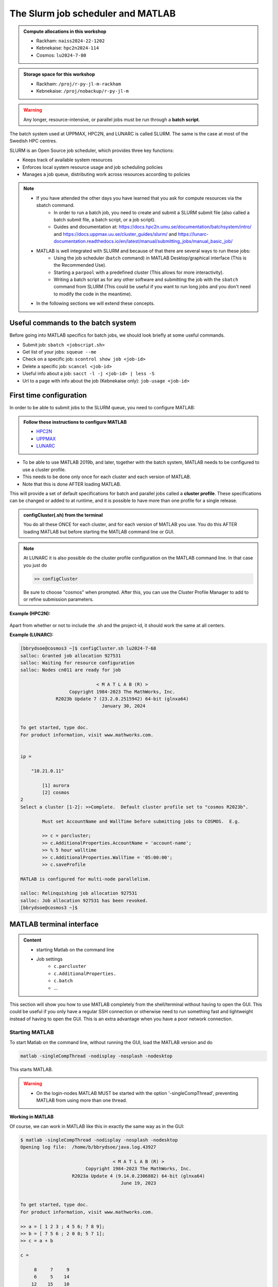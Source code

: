 The Slurm job scheduler and MATLAB
==================================

.. questions::

   - What is a batch job?
   - How to make a batch job for MATLAB?
   - How to configure the cluster for MATLAB?
   
.. objectives:: 

   - Understand and use the Slurm scheduler
   - Configure the cluster
   - Start (MATLAB) batch jobs from the command line
   - Try example

.. admonition:: Compute allocations in this workshop 

   - Rackham: ``naiss2024-22-1202``
   - Kebnekaise: ``hpc2n2024-114``
   - Cosmos: ``lu2024-7-80``
 
.. admonition:: Storage space for this workshop 

   - Rackham: ``/proj/r-py-jl-m-rackham``
   - Kebnekaise: ``/proj/nobackup/r-py-jl-m`` 

.. warning::

   Any longer, resource-intensive, or parallel jobs must be run through a **batch script**.

The batch system used at UPPMAX, HPC2N, and LUNARC is called SLURM. The same is the case at most of the Swedish HPC centres. 

SLURM is an Open Source job scheduler, which provides three key functions:

- Keeps track of available system resources
- Enforces local system resource usage and job scheduling policies
- Manages a job queue, distributing work across resources according to policies

.. note:: 

   - If you have attended the other days you have learned that you ask for compute resources via the sbatch command.
       - In order to run a batch job, you need to create and submit a SLURM submit file (also called a batch submit file, a batch script, or a job script).
       - Guides and documentation at: https://docs.hpc2n.umu.se/documentation/batchsystem/intro/ and https://docs.uppmax.uu.se/cluster_guides/slurm/ and https://lunarc-documentation.readthedocs.io/en/latest/manual/submitting_jobs/manual_basic_job/  
   - MATLAB is well integrated with SLURM and because of that there are several ways to run these jobs:
       - Using the job scheduler (``batch`` command) in MATLAB Desktop/graphical interface (This is the Recommended Use).
       - Starting a ``parpool`` with a predefined cluster (This allows for more interactivity).
       - Writing a batch script as for any other software and submitting the job with the ``sbatch`` command from SLURM 
         (This could be useful if you want to run long jobs and you don't need to modify the code in the meantime).
   - In the following sections we will extend these concepts. 

Useful commands to the batch system
-----------------------------------

Before going into MATLAB specifics for batch jobs, we should look briefly at some useful commands.                                                

- Submit job: ``sbatch <jobscript.sh>``
- Get list of your jobs: ``squeue --me``
- Check on a specific job: ``scontrol show job <job-id>``
- Delete a specific job: ``scancel <job-id>``
- Useful info about a job: ``sacct -l -j <job-id> | less -S``
- Url to a page with info about the job (Kebnekaise only): ``job-usage <job-id>``


First time configuration
------------------------

In order to be able to submit jobs to the SLURM queue, you need to configure MATLAB:

.. admonition:: Follow these instructions to configure MATLAB

   - `HPC2N <https://www.hpc2n.umu.se/resources/software/configure-matlab-2018>`_
   - `UPPMAX <https://docs.uppmax.uu.se/software/matlab/#first-time-since-may-13-2024>`_
   - `LUNARC <https://lunarc-documentation.readthedocs.io/en/latest/guides/applications/MATLAB/#configuration-at-the-command-line>`_

- To be able to use MATLAB 2019b, and later, together with the batch system, MATLAB needs to be configured to use a cluster profile.
- This needs to be done only once for each cluster and each version of MATLAB.
- Note that this is done AFTER loading MATLAB.

This will provide a set of default specifications for batch and parallel jobs called a **cluster profile**. These specifications can be changed or added to at runtime, and it is possible to have more than one profile for a single release.

.. admonition:: configCluster(.sh) from the terminal 

   You do all these ONCE for each cluster, and for each version of MATLAB you use. You do this AFTER loading MATLAB but before starting the MATLAB command line or GUI.

   .. tabs:: 

      .. tab:: UPPMAX 

         .. code-block:: 

            configCluster.sh <project-id> 

      .. tab:: HPC2N 

         .. code-block:: 

            configCluster.sh 


      .. tab:: LUNARC

         .. code-block::

            configCluster.sh <project-id> 
        
         Choose "cosmos" when prompted.  
.. note:: 

   At LUNARC it is also possible do the cluster profile configuration on the MATLAB command line. In that case you just do 
   
   .. code-block:: 

      >> configCluster  

   Be sure to choose "cosmos" when prompted. After this, you can use the Cluster Profile Manager to add to or refine submission parameters.


**Example (HPC2N):** 

.. figure:: ../../img/configcluster.png
   :width: 350
   :align: center

Apart from whether or not to include the .sh and the project-id, it should work the same at all centers. 

**Example (LUNARC):**

.. code-block::

   [bbrydsoe@cosmos3 ~]$ configCluster.sh lu2024-7-68
   salloc: Granted job allocation 927531
   salloc: Waiting for resource configuration
   salloc: Nodes cn011 are ready for job

                               < M A T L A B (R) >
                     Copyright 1984-2023 The MathWorks, Inc.
                R2023b Update 7 (23.2.0.2515942) 64-bit (glnxa64)
                                 January 30, 2024


   To get started, type doc.
   For product information, visit www.mathworks.com.


   ip =

       "10.21.0.11"

    	   [1] aurora
   	   [2] cosmos
   2
   Select a cluster [1-2]: >>Complete.  Default cluster profile set to "cosmos R2023b".

   	   Must set AccountName and WallTime before submitting jobs to COSMOS.  E.g.

   	   >> c = parcluster;
   	   >> c.AdditionalProperties.AccountName = 'account-name';
   	   >> % 5 hour walltime
   	   >> c.AdditionalProperties.WallTime = '05:00:00';
   	   >> c.saveProfile

   MATLAB is configured for multi-node parallelism.

   salloc: Relinquishing job allocation 927531
   salloc: Job allocation 927531 has been revoked.
   [bbrydsoe@cosmos3 ~]$


.. exercise::

   Login to either HPC2N, UPPMAX, or LUNARC if you have not already. 
   
   Load the newest version of MATLAB (find with ``ml spider MATLAB``).
   
   On the command line, run ``configCluster.sh`` on HPC2N or ``configCluster.sh <project-id>`` on UPPMAX/LUNARC.   

MATLAB terminal interface
-------------------------

.. admonition:: Content

   - starting Matlab on the command line
   - Job settings
      - ``c.parcluster``
      - ``c.AdditionalProperties.``
      - ``c.batch``
      - ...

This section will show you how to use MATLAB completely from the shell/terminal without having to open the GUI. This could be useful if you only have a regular SSH connection or otherwise need to run something fast and lightweight instead of having to open the GUI. This is an extra advantage when you have a poor network connection. 

Starting MATLAB
'''''''''''''''
     
To start Matlab on the command line, without running the GUI, load the MATLAB version and do 

.. code-block::

   matlab -singleCompThread -nodisplay -nosplash -nodesktop

This starts MATLAB. 

.. warning::

   - On the login-nodes MATLAB MUST be started with the option '-singleCompThread', preventing MATLAB from using more than one thread.

**Working in MATLAB**

Of course, we can work in MATLAB like this in exactly the same way as in the GUI: 

.. code-block::
 
   $ matlab -singleCompThread -nodisplay -nosplash -nodesktop
   Opening log file:  /home/b/bbrydsoe/java.log.43927

                                     < M A T L A B (R) >
                           Copyright 1984-2023 The MathWorks, Inc.
                      R2023a Update 4 (9.14.0.2306882) 64-bit (glnxa64)
                                        June 19, 2023

 
   To get started, type doc.
   For product information, visit www.mathworks.com.
 
   >> a = [ 1 2 3 ; 4 5 6; 7 8 9];
   >> b = [ 7 5 6 ; 2 0 8; 5 7 1];
   >> c = a + b

   c =

        8     7     9
        6     5    14
       12    15    10

   >> d = a - b

   d =

       -6    -3    -3
        2     5    -2
        2     1     8

   >> e = c + d;
   >> e 

   e =

        2     4     6
        8    10    12
       14    16    18

   >> 

However, we are now going to look at running in batch on the compute nodes. 

Job settings at the command line
''''''''''''''''''''''''''''''''

If you want to run a MATLAB program on the cluster with batch, you have to set some things for the job. Start MATLAB and do this.  

.. code-block::

   >> c=parcluster('CLUSTER');
   >> c.AdditionalProperties.AccountName = 'PROJECT-ID';
   >> c.AdditionalProperties.WallTime = 'HHH1:MM:SS';
   >> c.saveProfile 

In order to list the content of your profile, do ``c.AdditionalProperties``. 

.. note::

   On UPPMAX, you should do 
   
   ``c=parcluster;`` 
   
   instead of 
   
   ``c=parcluster('CLUSTER')``. 

   You also need to add ``c.AdditionalProperties.ProcsPerNode=20;`` for UPPMAX. 

**Example, for HPC2N**

Asking for 1 hour walltime. 

.. code-block:: 

   >> c=parcluster('kebnekaise');
   >> c.AdditionalProperties.AccountName = 'hpc2n2024-114';
   >> c.AdditionalProperties.WallTime = '01:00:00';
   >> c.saveProfile

.. exercise:: Run job settings

   Do the job settings on of:
   
   - HPC2N: CLUSTER=kebnekaise
   - UPPMAX: no CLUSTER, as said above - i.e. just c=parcluster;
   - LUNARC: CLUSTER=cosmos R2023b

   Remember, the project-id is:

   - Rackham: naiss2024-22-1202
   - Kebnekaise: hpc2n2024-114
   - Cosmos: lu2024-7-80 

   Since we are just doing a short test, you can use 15 min instead of 1 hour as I did. 

   Also remember the ``c.AdditionalProperties.ProcsPerNode=20`` if you are on UPPMAX. 

   Test that it was added (with ``c.AdditionalProperties``). 


Job settings in the Cluster Profile Manager
'''''''''''''''''''''''''''''''''''''''''''

If you run MATLAB in the GUI after having configured the cluster, MATLAB will start with a default cluster profile, typically something that includes the name of the cluster. This is just the set of configurations that were set by `configCluster`. You can view, edit, and/or add to this profile by clicking the ``Parallel`` menu icon and selecting ``Create and Manage Clusters``.

.. figure:: ../../Rackham-matlab-parallel.png
   :width: 550
   :align: center

   Location of Parallel Menu in GUI.

.. figure:: ../../Rackham-matlab-cluster-profile-mgr.png
   :width: 550
   :align: center

   Cluster Profile Manager.

If you scroll down in the window that appears when you select the right cluster, you will see a box titled ``Scheduler Plugin``. This box lets you set SBATCH parameters like
 - Your account name (project name),
 - Your email address,
 - The memory per CPU, including units,
 - The number of processes per node,
 - Which partition you want,
 - Whether you need an exclusive node,
 - The name of your reservation, and most importantly,
 - The wall time for your job.

.. figure:: ../../Rackham-matlab-cluster-profile-mgr2.png
   :width: 550
   :align: center

   Editing parameters of Scheduler Plugin in Cluster Profile Manager.

In other words, anything you might otherwise set by calling ``c.AdditionalProperties.<insert_property>=...`` can be set in the GUI in this scheduler plugin. Just keep in mind that these settings are saved between sessions.

If you are on Desktop On Demand on LUNARC, these settings do not override the parameters set in the GfxLauncher for the MATLAB GUI session itself, but rather to any batch jobs you submit from *within* the GUI.


Running a job
'''''''''''''

Starting a simple MATLAB program inside MATLAB on the terminal. It will as default use your cluster profile which you just created and saved above. 

.. code-block::

   job = batch('myScript');

batch does not block MATLAB and you can continue working while computations take place.

If you want to block MATLAB until the job finishes, use the wait function on the job object.

.. code-block::

   wait(job);

By default, MATLAB saves the Command Window output from the batch job to the diary of the job. To retrieve it, use the diary function.

.. code-block:: 

   diary(job)

After the job finishes, fetch the results by using the load function.

.. code-block::

   load(job,'x');
   
or with 

.. code-block::

   job.fetchOutputs{:}

- If you need the Job id, run ``squeue --me`` on the command line.
- To get the MATLAB  jobid do ``id=job.ID`` within MATLAB. 
- To see if the job is running, inside MATLAB, do ``job.State``

Serial
''''''

After starting MATLAB, you can use this 

- Get a handle to the cluster

.. code-block::

   >> c=parcluster('CLUSTER')

- myfcn is a command or serial MATLAB program.
- N is the number of output arguments from the evaluated function
- x1, x2, x3,... are the input arguments

.. code-block:: 
   
   job = c.batch(@myfcn, N, {x1,x2,x3,...})

- Query the state of the job

.. code-block::

   j.State

- If the state of the job is finished, fetch the result

.. code-block:: 

   j.fetchOutputs{:}

- when you do not need the result anymore, delete the job

.. code-block::

   j.delete

If you are running a lot of jobs or if you want to quit MATLAB and restart it at a later time you can retrieve the list of jobs:

- Get the list of jobs 

.. code-block::

  jobs = c.Jobs

- Retrieve the output of the second job

.. code-block::

   j2=jobs(2)
   output = j2.fetchOutputs{:}

Parallel
''''''''

Running parallel batch jobs are quite similar to running serial jobs, we just need to specify a MATLAB Pool to use and of course MATLAB code that is parallelized. This is easiest illustrated with an example:

- To make a pool of workers, and to give input etc. 

.. code-block::

   >> job = c.batch(@SCRIPT, #output, {input1, input2, input3, ...}, 'pool', #workers);

**Example:**

Running a simple Matlab script, parallel-example.m, giving the input "16", creating 4 workers, expecting 1 output. I use ``j`` instead of ``job`` to show that you can name as you want. 

.. code-block::

   >> j = c.batch(@parallel_example, 1, {16}, 'pool', 4);

Let us try running this on Kebnekaise, including checking state and then getting output:

.. code-block::

   >> j = c.batch(@parallel_example, 1, {16}, 'pool', 4);                            

   additionalSubmitArgs =

      '--ntasks=5 --cpus-per-task=1 -A hpc2n2024-114 -t 01:00:00'

   >> j.State

   ans =

       'running'

   >> j.State

   ans =

       'finished'
       
   >> j.fetchOutputs{:}

   ans =

       9.3387

   >>


.. exercise:: Try the above example. 

   It should work on all the clusters. 
   
   This exercise assumes you did the previous ones on this page; loading MATLAB, doing the configCluster.sh, adding the job settings. 
   
   You can download `parallel_example.m <https://raw.githubusercontent.com/UPPMAX/R-python-julia-matlab-HPC/refs/heads/main/exercises/matlab/parallel_example.m>`_ here.  

There is more information about batch jobs here on `Mathworks <https://se.mathworks.com/help/parallel-computing/batch.html>`_ .
   
MATLAB batch jobs
-----------------

While we can submit batch jobs (or even batch jobs of batch jobs) from inside MATLAB (and that may be the most common way of using the batch system with MATLAB), it is also possible to create a batch submit script and use that to run MATLAB. 

The difference here is that when the batch script has been submitted, you cannot make changes to your job. It is not interactive. That is also an advantage - you can submit the job, log out, and then come back later and see the results. 

.. warning::

   - ``parpool`` can only be used on UPPMAX and Cosmos.
  

Serial batch jobs 
''''''''''''''''''''''''''''''''''''''''''''''''''

Here is an example of a serial batch job for UPPMAX/HPC2N/LUNARC. 

.. tabs::

   .. tab:: UPPMAX

      .. code-block:: 

         #!/bin/bash
         # Change to your actual project number later
         #SBATCH -A naiss2024-22-1202
         # Asking for 1 core
         #SBATCH -n 1
         # Asking for 30 min (change as you want) 
         #SBATCH -t 00:30:00
         #SBATCH --error=matlab_%J.err
         #SBATCH --output=matlab_%J.out

         # Clean the environment 
         module purge > /dev/null 2>&1

         # Change depending on resource and MATLAB version
         # to find out available versions: module spider matlab
         module add matlab/R2023b

         # Executing the matlab program monte_carlo_pi.m for the value n=100000
         # (n is number of steps - see program).
         # The command 'time' is timing the execution
         time matlab -nojvm -nodisplay -r "monte_carlo_pi(100000)"
    
   .. tab:: HPC2N 

      .. code-block:: 

      #!/bin/bash
      # Change to your actual project number later
      #SBATCH -A hpc2n2024-114
      # Asking for 1 core
      #SBATCH -n 1
      # Asking for 30 min (change as you want) 
      #SBATCH -t 00:30:00
      #SBATCH --error=matlab_%J.err
      #SBATCH --output=matlab_%J.out

      # Clean the environment 
      module purge > /dev/null 2>&1

      # Change depending on resource and MATLAB version
      # to find out available versions: module spider matlab
      module add MATLAB/2023a.Update4

      # Executing the matlab program monte_carlo_pi.m for the value n=100000
      # (n is number of steps - see program).
      # The command 'time' is timing the execution
      time matlab -nojvm -nodisplay -r "monte_carlo_pi(100000)"

   .. tab:: LUNARC 

      .. code-block:: 

         #!/bin/bash
         # Change to your actual project number later
         #SBATCH -A lu2024-7-80 
         # Asking for 1 core
         #SBATCH -n 1
         # Asking for 30 min (change as you want) 
         #SBATCH -t 00:30:00
         #SBATCH --error=matlab_%J.err
         #SBATCH --output=matlab_%J.out

         # Clean the environment 
         module purge > /dev/null 2>&1

         # Change depending on resource and MATLAB version
         # to find out available versions: module spider matlab
         module add matlab/2023b

         # Executing the matlab program monte_carlo_pi.m for the value n=100000
         # (n is number of steps - see program).
         # The command 'time' is timing the execution
         time matlab -nojvm -nodisplay -r "monte_carlo_pi(100000)"


You can download `monte_carlo_pi.m <https://raw.githubusercontent.com/UPPMAX/R-python-julia-matlab-HPC/refs/heads/main/exercises/matlab/monte_carlo_pi.m>`_ here or find it under matlab in the exercises directory. 

You the submit it with 

.. code-block::

   sbatch <batchscript.sh>

Where ``<batchscript.sh>`` is the name you gave your batchscript. You can find ones for each of the clusters in the ``exercises -> matlab`` directory, named ``monte_carlo_pi_<cluster>.sh``. 

.. exercise:: 

   Try run the serial batch script. Submit it, then check that it is running with ``squeue --me``. Check the output in the ``matlab_JOBID.out`` (and the error in the ``matlab_JOBID.err`` file). 

Parallel batch script
'''''''''''''''''''''

This is an example batch script for parallel MATLAB 

.. code-block::

   #!/bin/bash
   # Change to your actual project number
   #SBATCH -A XXXX-YY-ZZZ 
   #SBATCH --ntasks-per-node=<how many tasks>
   #SBATCH --nodes <how many nodes> 

   # Asking for 30 min (change as you want)
   #SBATCH -t 00:30:00
   #SBATCH --error=matlab_%J.err
   #SBATCH --output=matlab_%J.out

   # Clean the environment
   module purge > /dev/null 2>&1

   # Change depending on resource and MATLAB version
   # to find out available versions: module spider matlab
   module add MATLAB/<version>

   # Executing a parallel matlab program 
   srun matlab -nojvm -nodisplay -r parallel-matlab-script.m


Inside the MATLAB code, the number of CPU-cores (NumWorkers in MATLAB terminology) can be specified when creating the parallel pool, for example, with 8 threads:

.. code-block::

   poolobj = parpool('local', 8);

.. exercise:: 

   Try making a batch script for running the ``parallel_example.m`` that was run in the example from inside MATLAB above. 

.. solution::

   .. tabs::

      .. tab:: UPPMAX 
         :class: dropdown
          
         .. code-block:: 

            #!/bin/bash
            # Change to your actual project number
            #SBATCH -A naiss2024-22-1202 
            # Remember, there are 4 workers and 1 master! 
            #SBATCH --ntasks=5
            #SBATCH --cpus-per-task=1
            #SBATCH --ntasks-per-node=5
            #SBATCH --ntasks-per-core=1
            # Asking for 30 min (change as you want)
            #SBATCH -t 00:30:00
            #SBATCH --error=matlab_%J.err
            #SBATCH --output=matlab_%J.out

            # Clean the environment
            module purge > /dev/null 2>&1

            # Change depending on resource and MATLAB version
            # to find out available versions: module spider matlab
            module add matlab/R2023b

            # Executing a parallel matlab program 
            srun matlab -nojvm -nodisplay -r parallel_example.m

      .. tab::
         :class: dropdown

      .. tab:: 
         :class: dropdown

GPU code
--------

In order to use GPUs, you have to ask for them. 

Inside MATLAB
'''''''''''''

.. note:: 

   In order to use GPUs from inside MATLAB, you add them as additional properties to your profile. 
   
   Remember, after it is saved to your profile it will use GPUs again next time you submit a job, even if you don't want GPUs there. To reset this, do: 

   .. code-block:: 

      c.AdditionalProperties.GpuCard = '';
      c.AdditionalProperties.GpusPerNode = '';
      
.. admonition:: GPU in batch job

   This is how you add GPUs to use in batch jobs submitted inside MATLAB: 

   .. tabs::

      .. tab:: UPPMAX

         Note: you have to first do an interactive session to Snowy, asking for GPUs, since there are no GPUs on Rackham. You should ask for at least 2 cores so Matlab will start. Ask for a GPU and enough time to do what you need. 

         .. code-block:: sh

            interactive -A naiss2024-22-1202 -n 2 -M snowy --gres=gpu:1  -t 2:00:00

         Load Matlab 

         .. code-block:: 

            ml matlab/R2023b

         Run Matlab either as GUI 

         .. code-block::

            matlab -singleCompThread 
            
         Or on the terminal 
         
         .. code-block::

            matlab -singleCompThread -nodisplay -nosplash -nodesktop 

         Then, inside MATLAB, you need to add this to your profile 

         .. code-block:: matlab 

            c.AdditionalProperties.GpusPerNode = 1;
            c.saveProfile

      .. tab:: HPC2N

         Load and start Matlab, then do 

         .. code-block:: matlab

            c.AdditionalProperties.GpuCard = 'card-type';
            c.AdditionalProperties.GpusPerNode = '#gpus';
            c.saveProfile
            
         where ``card-type`` is one of: v100, a40, a6000, l40s, a100, h100, mi100 

         and ``#gpus`` depends on the card-type: 

         - V100 (2 cards/node)
         - A40 (8 cards/node)
         - A6000 (2 cards/node)
         - L40s (2 or 6 cards/node)
         - A100 (2 cards/node)
         - H100 (4 cards/node)
         - MI100 (2 cards/node)

      .. tab:: LUNARC

         Load and start Matlab, then do

         .. code-block:: matlab 

            c.AdditionalProperties.GpusPerNode = #GPUs;
            c.saveProfile

         where #GPUs is 1 or 2. 

.. exercise:: 

   Try and add GPUs to your cluster profile, save it. Run ``c.AdditionalProperties`` to see what was added. Then do ``c.AdditionalProperties.GpusPerNode = '';`` to remove it. See that it was removed. 
         
Batch scripts 
'''''''''''''

In order to use GPUs in a batch job, you do something like this: 

.. tabs:: 

   .. tab:: UPPMAX 

      .. code-block:: 

         #!/bin/bash
         # Change to your actual project number
         #SBATCH -A naiss20224-22-1202
         #SBATCH -n 2 
         #SBATCH -M snowy
         #SBATCH --gres=gpu:1
         # Asking for 30 min (change as you want)
         #SBATCH -t 00:30:00
         #SBATCH --error=matlab_%J.err
         #SBATCH --output=matlab_%J.out

         # Clean the environment
         module purge > /dev/null 2>&1

         # Change depending on resource and MATLAB version
         # to find out available versions: module spider matlab
         module add matlab/R2023b

         # Executing a parallel matlab program 
         matlab -nodisplay -nosplash -r "gpu-matlab-script.m"

   .. tab:: HPC2N

      .. code-block::

         #!/bin/bash
         # Change to your actual project number
         #SBATCH -A hpc2n2024-114
         #SBATCH -n 1 
         #SBATCH --gpus=<#gpus>
         #SBATCH -C <gpu-type>
         # Asking for 30 min (change as you want)
         #SBATCH -t 00:30:00
         #SBATCH --error=matlab_%J.err
         #SBATCH --output=matlab_%J.out

         # Clean the environment
         module purge > /dev/null 2>&1

         # Change depending on resource and MATLAB version
         # to find out available versions: module spider matlab
         module load MATLAB/2023a.Update4

         # Executing a parallel matlab program 
         matlab -nodisplay -nosplash -r "gpu-matlab-script.m"

      where ``gpu-type`` is one of: v100, a40, a6000, l40s, a100, h100, mi100 

      and ``#gpus`` depends on the card-type: 

      - V100 (2 cards/node)
      - A40 (8 cards/node)
      - A6000 (2 cards/node)
      - L40s (2 or 6 cards/node)
      - A100 (2 cards/node)
      - H100 (4 cards/node)
      - MI100 (2 cards/node)

   .. tab:: LUNARC 

      .. code-block::

         #!/bin/bash
         # Change to your actual project number
         #SBATCH -A lu2024-7-80
         #SBATCH -n 1 
         #SBATCH -p gpua100
         # The number of GPUs.#gpus, can be 1 or 2 
         #SBATCH --gpus=<#gpus>
         
         # Asking for 30 min (change as you want)
         #SBATCH -t 00:30:00
         #SBATCH --error=matlab_%J.err
         #SBATCH --output=matlab_%J.out

         # Clean the environment
         module purge > /dev/null 2>&1

         # Change depending on resource and MATLAB version
         # to find out available versions: module spider matlab
         module load matlab/2023b

         # Executing a parallel matlab program 
         matlab -nodisplay -nosplash -r "gpu-matlab-script.m"


.. keypoints::

   - The SLURM scheduler handles allocations to the calculation/compute nodes
   - Batch jobs run without interaction with user
   - A batch script consists of a part with SLURM parameters describing the allocation and a second part describing the actual work within the job, for instance one or several Matlab scripts.
   - You can run MATLAB as a batch job through a batch script or from inside MATLAB (shell or GUI)       
   - Remember to include possible input arguments to the MATLAB script in the batch script.
   - **You need to configure MATLAB before submitting batch jobs.** 
